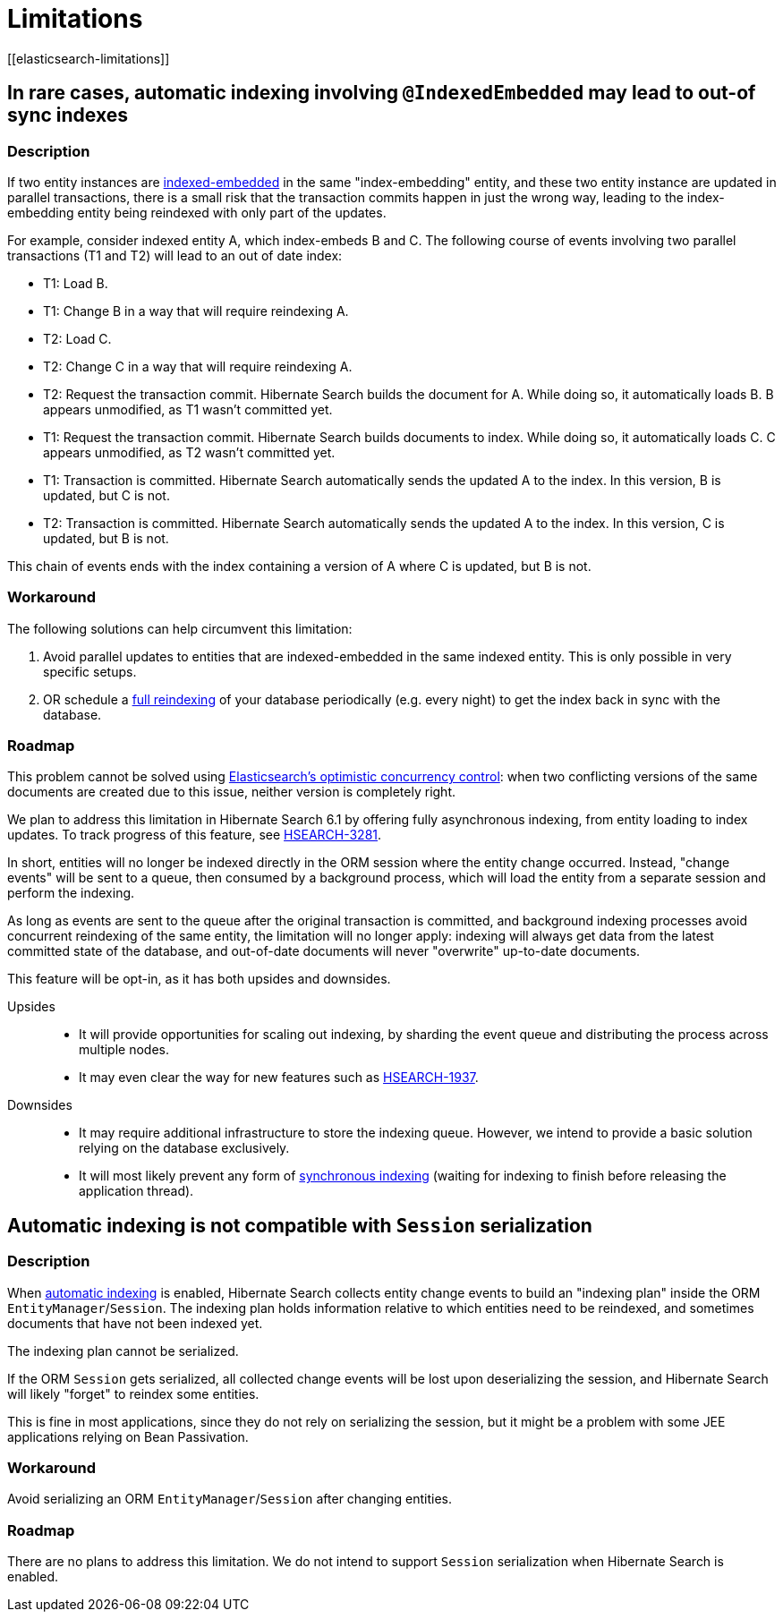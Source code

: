 [[limitations]]
= Limitations
// Search 5 anchors backward compatibility
[[elasticsearch-limitations]]

[[limitations-parallel-embedded-update]]
== In rare cases, automatic indexing involving `@IndexedEmbedded` may lead to out-of sync indexes

=== Description

If two entity instances are <<mapper-orm-indexedembedded,indexed-embedded>> in the same "index-embedding" entity,
and these two entity instance are updated in parallel transactions,
there is a small risk that the transaction commits happen in just the wrong way,
leading to the index-embedding entity being reindexed with only part of the updates.

For example, consider indexed entity A, which index-embeds B and C.
The following course of events involving two parallel transactions (T1 and T2)
will lead to an out of date index:

* T1: Load B.
* T1: Change B in a way that will require reindexing A.
* T2: Load C.
* T2: Change C in a way that will require reindexing A.
* T2: Request the transaction commit.
  Hibernate Search builds the document for A.
  While doing so, it automatically loads B. B appears unmodified, as T1 wasn't committed yet.
* T1: Request the transaction commit.
  Hibernate Search builds documents to index.
  While doing so, it automatically loads C. C appears unmodified, as T2 wasn't committed yet.
* T1: Transaction is committed.
  Hibernate Search automatically sends the updated A to the index.
  In this version, B is updated, but C is not.
* T2: Transaction is committed.
  Hibernate Search automatically sends the updated A to the index.
  In this version, C is updated, but B is not.

This chain of events ends with the index containing a version of A where C is updated, but B is not.

=== Workaround

The following solutions can help circumvent this limitation:

1. Avoid parallel updates to entities that are indexed-embedded in the same indexed entity.
This is only possible in very specific setups.
2. OR schedule a <<mapper-orm-indexing-massindexer,full reindexing>> of your database periodically (e.g. every night)
to get the index back in sync with the database.

=== Roadmap

This problem cannot be solved using
link:{elasticsearchDocUrl}/optimistic-concurrency-control.html[Elasticsearch's optimistic concurrency control]:
when two conflicting versions of the same documents are created due to this issue,
neither version is completely right.

We plan to address this limitation in Hibernate Search 6.1 by offering fully asynchronous indexing,
from entity loading to index updates.
To track progress of this feature, see https://hibernate.atlassian.net/browse/HSEARCH-3281[HSEARCH-3281].

In short, entities will no longer be indexed directly in the ORM session where the entity change occurred.
Instead, "change events" will be sent to a queue, then consumed by a background process,
which will load the entity from a separate session and perform the indexing.

As long as events are sent to the queue after the original transaction is committed,
and background indexing processes avoid concurrent reindexing of the same entity,
the limitation will no longer apply:
indexing will always get data from the latest committed state of the database,
and out-of-date documents will never "overwrite" up-to-date documents.

This feature will be opt-in, as it has both upsides and downsides.

Upsides::
* It will provide opportunities for scaling out indexing,
  by sharding the event queue and distributing the process across multiple nodes.
* It may even clear the way for new features such as https://hibernate.atlassian.net/browse/HSEARCH-1937[HSEARCH-1937].
Downsides::
* It may require additional infrastructure to store the indexing queue.
However, we intend to provide a basic solution relying on the database exclusively.
* It will most likely prevent any form of <<mapper-orm-indexing-automatic-synchronization,synchronous indexing>>
(waiting for indexing to finish before releasing the application thread).

[[limitations-indexing-plan-serialization]]
== Automatic indexing is not compatible with `Session` serialization

=== Description

When <<mapper-orm-indexing-automatic,automatic indexing>> is enabled,
Hibernate Search collects entity change events
to build an "indexing plan" inside the ORM `EntityManager`/`Session`.
The indexing plan holds information relative to which entities need to be reindexed,
and sometimes documents that have not been indexed yet.

The indexing plan cannot be serialized.

If the ORM `Session` gets serialized,
all collected change events will be lost upon deserializing the session,
and Hibernate Search will likely "forget" to reindex some entities.

This is fine in most applications, since they do not rely on serializing the session,
but it might be a problem with some JEE applications relying on Bean Passivation.

=== Workaround

Avoid serializing an ORM `EntityManager`/`Session` after changing entities.

=== Roadmap

There are no plans to address this limitation.
We do not intend to support `Session` serialization when Hibernate Search is enabled.
